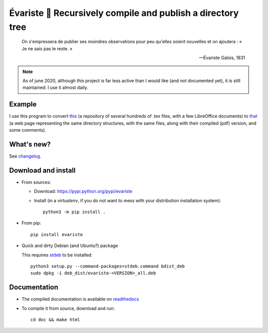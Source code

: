 Évariste 🍼 Recursively compile and publish a directory tree
============================================================

  On s'empressera de publier ses moindres observations pour peu qu'elles
  soient nouvelles et on ajoutera : « Je ne sais pas le reste. »

  -- Évariste Galois, 1831

.. note::

  As of june 2020, although this project is far less active than I would like (and not documented yet),
  it is still maintained: I use it almost daily.

Example
-------

I use this program to convert `this <https://framagit.org/lpaternault/cours-2-math>`__ (a repository of several hundreds of .tex files, with a few LibreOffice documents) to `that <https://lpaternault.frama.io/cours-2-math/>`__ (a web page representing the same directory structures, with the same files, along with their compiled (pdf) version, and some comments).

What's new?
-----------

See `changelog <https://framagit.org/spalax/evariste/blob/master/CHANGELOG.md>`_.

Download and install
--------------------

* From sources:

  * Download: https://pypi.python.org/pypi/evariste
  * Install (in a `virtualenv`, if you do not want to mess with your distribution installation system)::

        python3 -m pip install .

* From pip::

    pip install evariste

* Quick and dirty Debian (and Ubuntu?) package

  This requires `stdeb <https://github.com/astraw/stdeb>`_ to be installed::

      python3 setup.py --command-packages=stdeb.command bdist_deb
      sudo dpkg -i deb_dist/evariste-<VERSION>_all.deb

Documentation
-------------

* The compiled documentation is available on `readthedocs <http://evariste.readthedocs.io>`_

* To compile it from source, download and run::

      cd doc && make html
